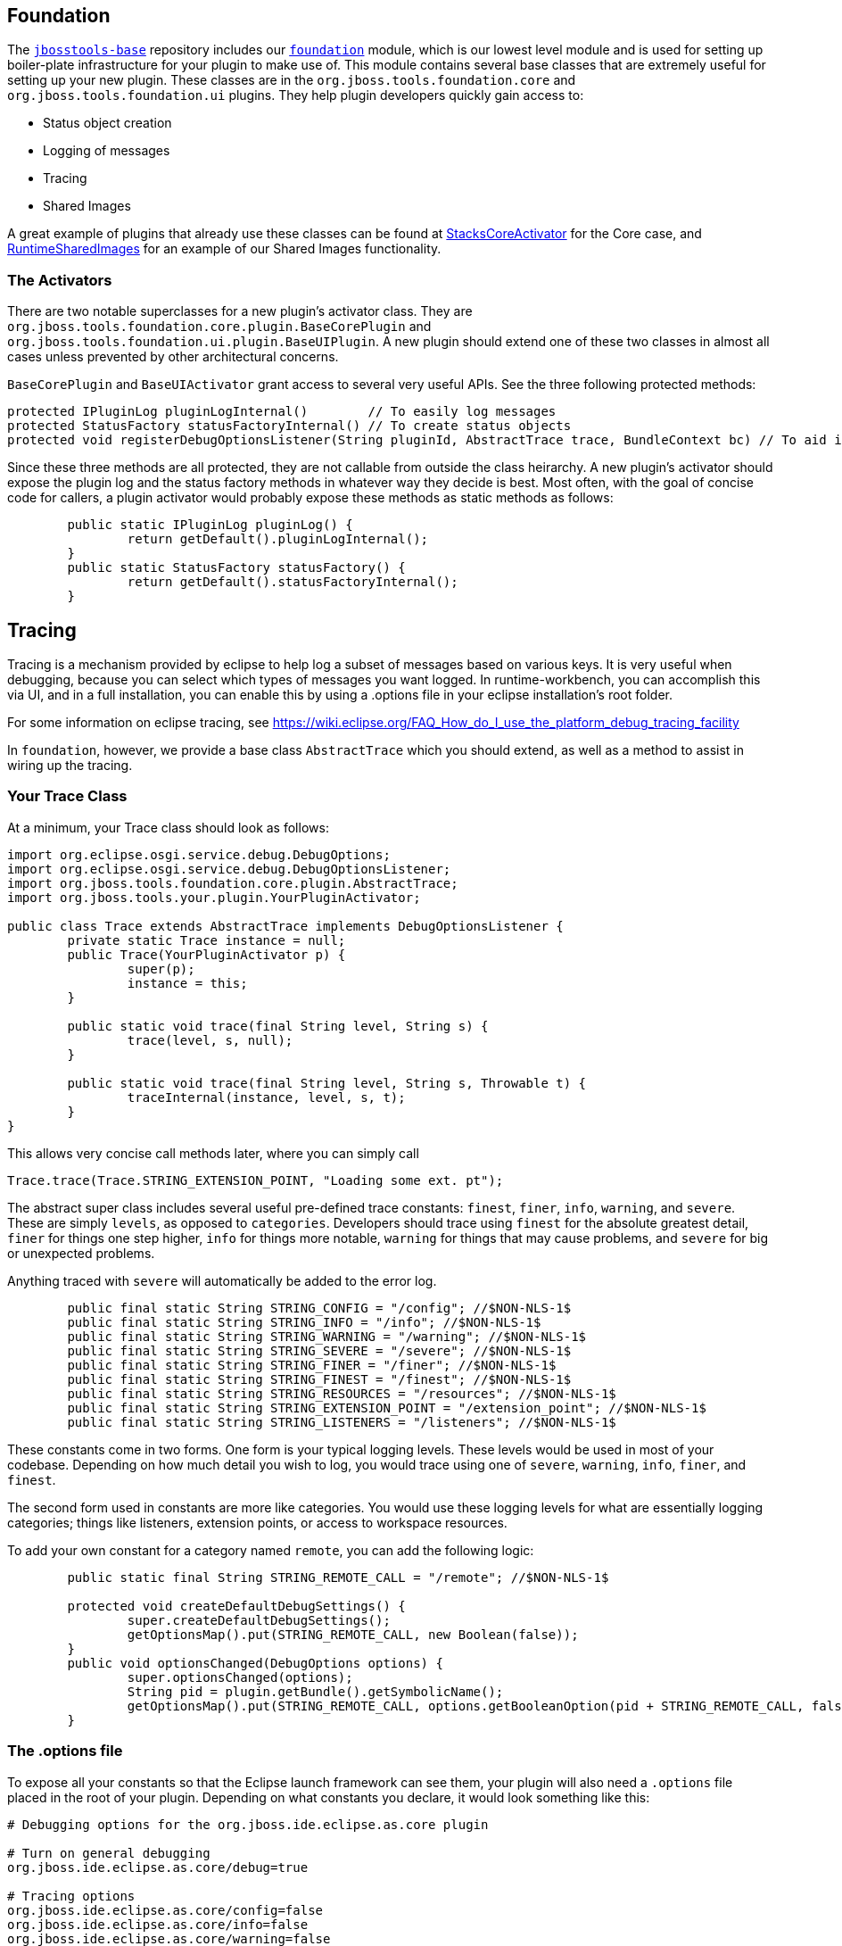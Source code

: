 == Foundation

The link:https://github.com/jbosstools/jbosstools-base/[`jbosstools-base`] repository includes our link:https://github.com/jbosstools/jbosstools-base/blob/master/foundation/[`foundation`] module, which is our lowest level module and is used for setting up boiler-plate infrastructure for
your plugin to make use of. This module contains  several base classes that are extremely useful for setting up your new plugin. These classes are in the
`org.jboss.tools.foundation.core` and `org.jboss.tools.foundation.ui` plugins. They help plugin developers quickly gain access to:

- Status object creation
- Logging of messages
- Tracing
- Shared Images

A great example of plugins that already use these classes can be found at link:https://github.com/jbosstools/jbosstools-base/blob/master/stacks/plugins/org.jboss.tools.stacks.core/src/org/jboss/tools/stacks/core/StacksCoreActivator.java[StacksCoreActivator] for the Core case, 
and link:https://github.com/jbosstools/jbosstools-base/blob/master/runtime/plugins/org.jboss.tools.runtime.ui/src/org/jboss/tools/runtime/ui/RuntimeSharedImages.java[RuntimeSharedImages] for an example of our Shared Images functionality. 

=== The Activators

There are two notable superclasses for a new plugin's activator class. They are `org.jboss.tools.foundation.core.plugin.BaseCorePlugin` and `org.jboss.tools.foundation.ui.plugin.BaseUIPlugin`. 
A new plugin should extend one of these two classes in almost all cases unless prevented by other architectural concerns. 

`BaseCorePlugin` and `BaseUIActivator` grant access to several very useful APIs. See the three following protected methods:

```
protected IPluginLog pluginLogInternal()        // To easily log messages
protected StatusFactory statusFactoryInternal() // To create status objects
protected void registerDebugOptionsListener(String pluginId, AbstractTrace trace, BundleContext bc) // To aid in tracing
```

Since these three methods are all protected, they are not callable from outside the class heirarchy. 
A new plugin's activator should expose the plugin log and the status factory methods in whatever way
they decide is best. Most often, with the goal of concise code for callers, a plugin activator 
would probably expose these methods as static methods as follows:

```
	public static IPluginLog pluginLog() {
		return getDefault().pluginLogInternal();
	}
	public static StatusFactory statusFactory() {
		return getDefault().statusFactoryInternal();
	}
```

== Tracing

Tracing is a mechanism provided by eclipse to help log a subset of messages based on various keys. It is very useful when debugging, because you can 
select which types of messages you want logged. In runtime-workbench, you can accomplish this via UI, and in a full installation, you can enable this
by using a .options file in your eclipse installation's root folder. 

For some information on eclipse tracing, see https://wiki.eclipse.org/FAQ_How_do_I_use_the_platform_debug_tracing_facility

In `foundation`, however, we provide a base class `AbstractTrace` which you should extend, as well as a method to assist in wiring up the tracing. 

=== Your Trace Class

At a minimum, your Trace class should look as follows:

```
import org.eclipse.osgi.service.debug.DebugOptions;
import org.eclipse.osgi.service.debug.DebugOptionsListener;
import org.jboss.tools.foundation.core.plugin.AbstractTrace;
import org.jboss.tools.your.plugin.YourPluginActivator;

public class Trace extends AbstractTrace implements DebugOptionsListener {
	private static Trace instance = null;
	public Trace(YourPluginActivator p) {
		super(p);
		instance = this;
	}

	public static void trace(final String level, String s) {
		trace(level, s, null);
	}

	public static void trace(final String level, String s, Throwable t) {
		traceInternal(instance, level, s, t);
	}
}
```

This allows very concise call methods later, where you can simply call

    Trace.trace(Trace.STRING_EXTENSION_POINT, "Loading some ext. pt");

The abstract super class includes several useful pre-defined trace constants: `finest`, `finer`, `info`, `warning`, and `severe`. These are simply `levels`, as opposed to `categories`. Developers should trace using `finest` for the absolute greatest detail, `finer` for things one step higher, `info` for things more notable, `warning` for things that may cause problems, and `severe` for big or unexpected problems.

Anything traced with `severe` will automatically be added to the error log. 

```
	public final static String STRING_CONFIG = "/config"; //$NON-NLS-1$
	public final static String STRING_INFO = "/info"; //$NON-NLS-1$
	public final static String STRING_WARNING = "/warning"; //$NON-NLS-1$
	public final static String STRING_SEVERE = "/severe"; //$NON-NLS-1$
	public final static String STRING_FINER = "/finer"; //$NON-NLS-1$
	public final static String STRING_FINEST = "/finest"; //$NON-NLS-1$
	public final static String STRING_RESOURCES = "/resources"; //$NON-NLS-1$
	public final static String STRING_EXTENSION_POINT = "/extension_point"; //$NON-NLS-1$
	public final static String STRING_LISTENERS = "/listeners"; //$NON-NLS-1$
```

These constants come in two forms. One form is your typical logging levels. These levels would be used in most of your codebase. Depending on how much detail you wish to log, you would trace using one of `severe`, `warning`, `info`, `finer`, and `finest`.

The second form used in constants are more like categories. You would use these logging levels for what are essentially logging categories; things like listeners, extension points, or access to workspace resources.

To add your own constant for a category named `remote`, you can add the following logic:

```
	public static final String STRING_REMOTE_CALL = "/remote"; //$NON-NLS-1$

	protected void createDefaultDebugSettings() {
		super.createDefaultDebugSettings();
		getOptionsMap().put(STRING_REMOTE_CALL, new Boolean(false));
	}
	public void optionsChanged(DebugOptions options) {
		super.optionsChanged(options);
		String pid = plugin.getBundle().getSymbolicName();
		getOptionsMap().put(STRING_REMOTE_CALL, options.getBooleanOption(pid + STRING_REMOTE_CALL, false));
	}
```

=== The .options file

To expose all your constants so that the Eclipse launch framework can see them, your plugin will also need a `.options` file placed in the root of your plugin. Depending on what constants you declare, it would look something like this:

```
# Debugging options for the org.jboss.ide.eclipse.as.core plugin

# Turn on general debugging
org.jboss.ide.eclipse.as.core/debug=true

# Tracing options
org.jboss.ide.eclipse.as.core/config=false
org.jboss.ide.eclipse.as.core/info=false
org.jboss.ide.eclipse.as.core/warning=false
org.jboss.ide.eclipse.as.core/severe=false
org.jboss.ide.eclipse.as.core/finest=false
org.jboss.ide.eclipse.as.core/finer=false

# Tracking of server resources
org.jboss.ide.eclipse.as.core/resources=false

# Loading of extension points
org.jboss.ide.eclipse.as.core/extension_point=false

# Server listeners
org.jboss.ide.eclipse.as.core/listeners=false

# runtime targets
org.jboss.ide.eclipse.as.core/runtime_target=false

# Performance of loading and calling delegates
org.jboss.ide.eclipse.as.core/performance=false

# Publishing
org.jboss.ide.eclipse.as.core/publishing=false

```

To verify that these are all now visible in Eclipse UI when launching your plugin in runtime workbench, you should open your debug launch configuration, and go to the `Tracing` tab. You'll see something similar to this:

image::../../images/tracingUI.png[]

Once performing these tasks, your new trace type should be available to be used either in another `.options` file when running eclipse, or via Eclipse UI for launching via Runtime Workbench. 

== Shared Images

`BaseUIPlugin` in the `org.jboss.tools.foundation.ui` plugin provides infrastructure to help you share images for your various UI wizards, views, and preference pages. 
For an example of a class that already extends the shared images, you could look at link:https://github.com/jbosstools/jbosstools-base/blob/master/runtime/plugins/org.jboss.tools.runtime.ui/src/org/jboss/tools/runtime/ui/RuntimeSharedImages.java[RuntimeSharedImages]

To begin, your subclass of `BaseUIPlugin` would override the `createSharedImages` method as follows:

```
	public static final String CAMEL_IMG = "icons/camel.gif";
	protected BaseUISharedImages createSharedImages() {
		return new CamelSharedImages(getBundle());
	}
	
	private static class CamelSharedImages extends BaseUISharedImages {
		public CamelSharedImages(Bundle pluginBundle) {
			super(pluginBundle);
			addImage(CAMEL_IMG, CAMEL_IMG);
		}
	}
```

In the above case, we override `createSharedImages` to return our own subclass of `BaseUISharedImages` and 
add an image to it. Your plugin should have a folder named `icons` in its root, with a `camel.gif` inside that folder. 
Your client code could then access these images by calling:

    Image i = MyPlugin.getSharedImages().image(MyPlugin.CAMEL_IMG);
    ImageDescriptor id = MyPlugin.getSharedImages().descriptor(MyPlugin.CAMEL_IMG);

== Conclusion

Using the above APIs simplify creating status objects, logging errors or warnings, accessing shared images, and tracing low-level debug messaging. We highly suggest you use these APIs when creating new plugins. 
